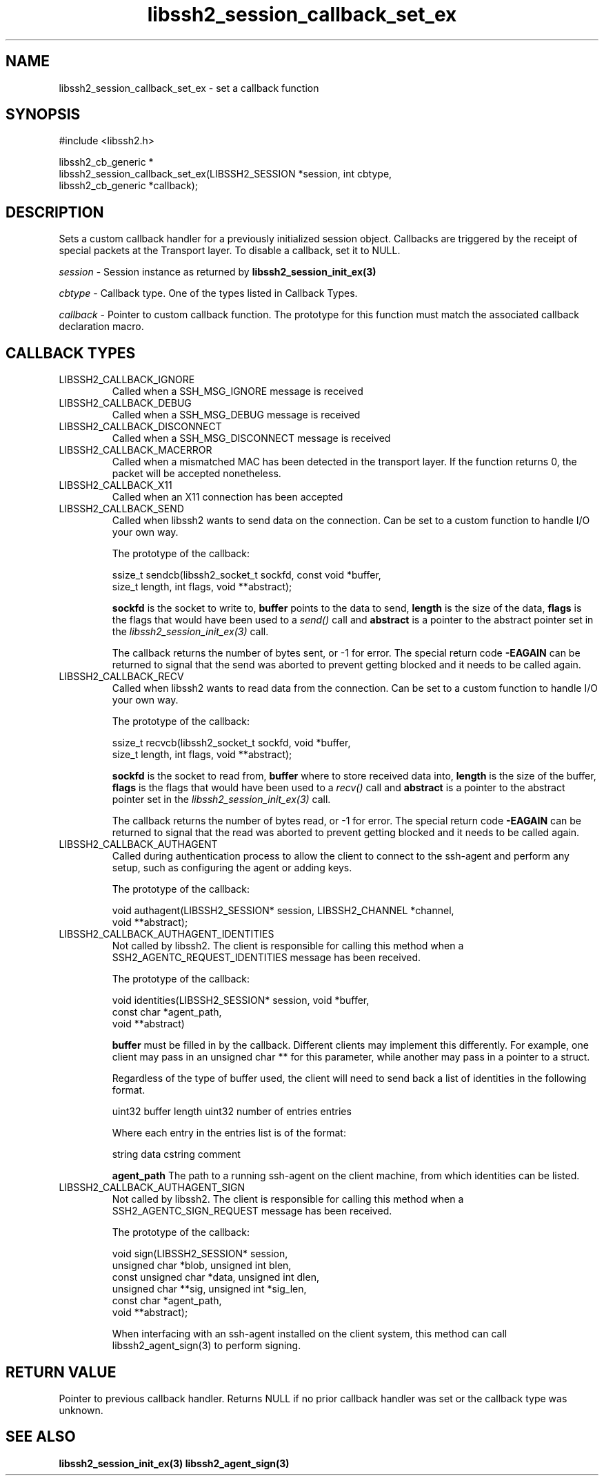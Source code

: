 .\" Copyright (C) The libssh2 project and its contributors.
.\" SPDX-License-Identifier: BSD-3-Clause
.TH libssh2_session_callback_set_ex 3 "13 Dec 2023" "libssh2 1.11.1" "libssh2"
.SH NAME
libssh2_session_callback_set_ex - set a callback function
.SH SYNOPSIS
.nf
#include <libssh2.h>

libssh2_cb_generic *
libssh2_session_callback_set_ex(LIBSSH2_SESSION *session, int cbtype,
                                libssh2_cb_generic *callback);
.fi
.SH DESCRIPTION
Sets a custom callback handler for a previously initialized session
object. Callbacks are triggered by the receipt of special packets at the
Transport layer. To disable a callback, set it to NULL.

\fIsession\fP - Session instance as returned by
.BR libssh2_session_init_ex(3)

\fIcbtype\fP - Callback type. One of the types listed in Callback Types.

\fIcallback\fP - Pointer to custom callback function. The prototype for
this function must match the associated callback declaration macro.
.SH CALLBACK TYPES
.IP LIBSSH2_CALLBACK_IGNORE
Called when a SSH_MSG_IGNORE message is received
.IP LIBSSH2_CALLBACK_DEBUG
Called when a SSH_MSG_DEBUG message is received
.IP LIBSSH2_CALLBACK_DISCONNECT
Called when a SSH_MSG_DISCONNECT message is received
.IP LIBSSH2_CALLBACK_MACERROR
Called when a mismatched MAC has been detected in the transport layer. If the
function returns 0, the packet will be accepted nonetheless.
.IP LIBSSH2_CALLBACK_X11
Called when an X11 connection has been accepted
.IP LIBSSH2_CALLBACK_SEND
Called when libssh2 wants to send data on the connection. Can be set to a
custom function to handle I/O your own way.

The prototype of the callback:

.nf
ssize_t sendcb(libssh2_socket_t sockfd, const void *buffer,
               size_t length, int flags, void **abstract);
.fi

\fBsockfd\fP is the socket to write to, \fBbuffer\fP points to the data to
send, \fBlength\fP is the size of the data, \fBflags\fP is the flags that
would have been used to a \fIsend()\fP call and \fBabstract\fP is a pointer
to the abstract pointer set in the \fIlibssh2_session_init_ex(3)\fP call.

The callback returns the number of bytes sent, or \-1 for error. The special
return code \fB-EAGAIN\fP can be returned to signal that the send was aborted
to prevent getting blocked and it needs to be called again.
.IP LIBSSH2_CALLBACK_RECV
Called when libssh2 wants to read data from the connection. Can be set to a
custom function to handle I/O your own way.

The prototype of the callback:

.nf
ssize_t recvcb(libssh2_socket_t sockfd, void *buffer,
               size_t length, int flags, void **abstract);
.fi

\fBsockfd\fP is the socket to read from, \fBbuffer\fP where to store received
data into, \fBlength\fP is the size of the buffer, \fBflags\fP is the flags
that would have been used to a \fIrecv()\fP call and \fBabstract\fP is a pointer
to the abstract pointer set in the \fIlibssh2_session_init_ex(3)\fP call.

The callback returns the number of bytes read, or \-1 for error. The special
return code \fB-EAGAIN\fP can be returned to signal that the read was aborted
to prevent getting blocked and it needs to be called again.
.IP LIBSSH2_CALLBACK_AUTHAGENT
Called during authentication process to allow the client to connect to the
ssh-agent and perform any setup, such as configuring the agent or adding keys.

The prototype of the callback:

.nf
void authagent(LIBSSH2_SESSION* session, LIBSSH2_CHANNEL *channel,
               void **abstract);
.fi
.IP LIBSSH2_CALLBACK_AUTHAGENT_IDENTITIES
Not called by libssh2. The client is responsible for calling this method when
a SSH2_AGENTC_REQUEST_IDENTITIES message has been received.

The prototype of the callback:

.nf
void identities(LIBSSH2_SESSION* session, void *buffer,
                const char *agent_path,
                void **abstract)
.fi

\fBbuffer\fP must be filled in by the callback. Different clients may implement
this differently. For example, one client may pass in an unsigned char ** for
this parameter, while another may pass in a pointer to a struct.

Regardless of the type of buffer used, the client will need to send back a list
of identities in the following format.

uint32 buffer length
uint32 number of entries
entries

Where each entry in the entries list is of the format:

string data
cstring comment

\fBagent_path\fP The path to a running ssh-agent on the client machine, from
which identities can be listed.
.IP LIBSSH2_CALLBACK_AUTHAGENT_SIGN
Not called by libssh2. The client is responsible for calling this method when
a SSH2_AGENTC_SIGN_REQUEST message has been received.

The prototype of the callback:

.nf
void sign(LIBSSH2_SESSION* session,
          unsigned char *blob, unsigned int blen,
          const unsigned char *data, unsigned int dlen,
          unsigned char **sig, unsigned int *sig_len,
          const char *agent_path,
          void **abstract);
.fi

When interfacing with an ssh-agent installed on the client system, this method
can call libssh2_agent_sign(3) to perform signing.

.SH RETURN VALUE
Pointer to previous callback handler. Returns NULL if no prior callback
handler was set or the callback type was unknown.
.SH SEE ALSO
.BR libssh2_session_init_ex(3)
.BR libssh2_agent_sign(3)
